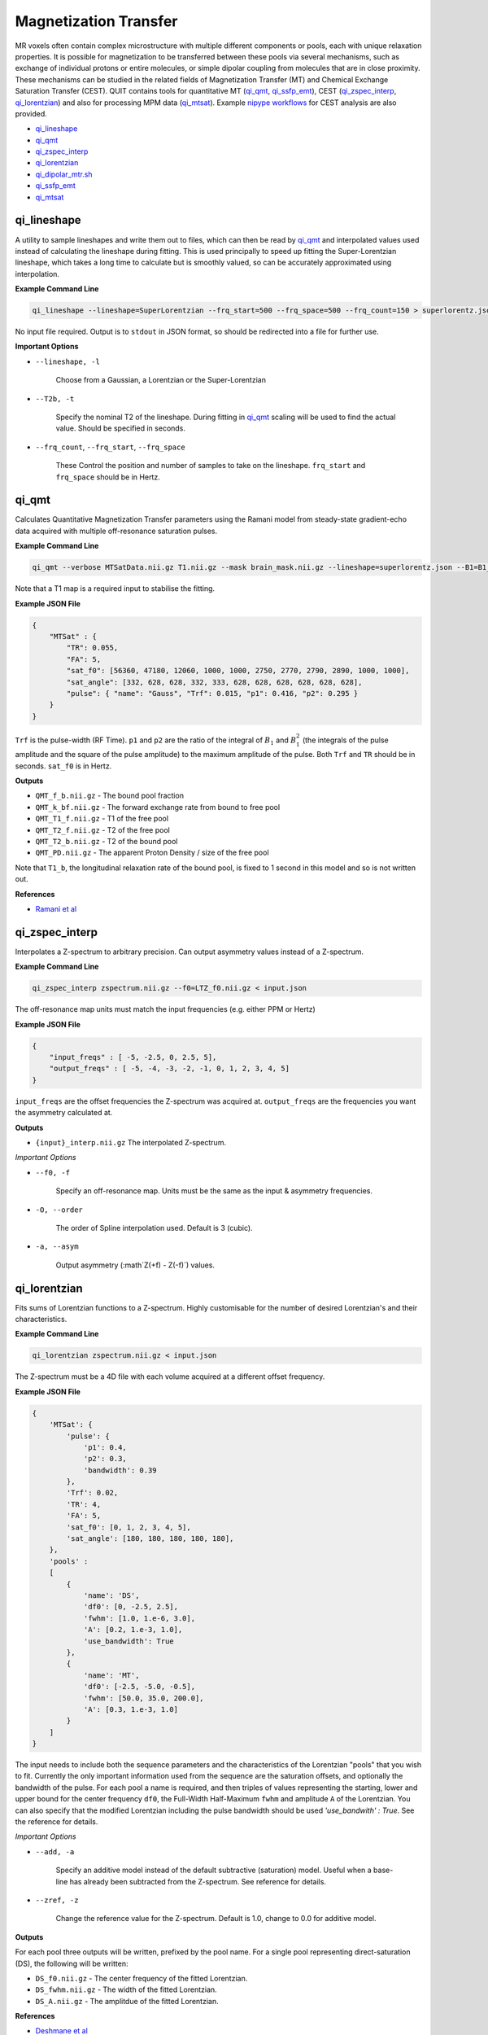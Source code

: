 Magnetization Transfer
======================

MR voxels often contain complex microstructure with multiple different components or pools, each with unique relaxation properties. It is possible for magnetization to be transferred between these pools via several mechanisms, such as exchange of individual protons or entire molecules, or simple dipolar coupling from molecules that are in close proximity. These mechanisms can be studied in the related fields of Magnetization Transfer (MT) and Chemical Exchange Saturation Transfer (CEST). QUIT contains tools for quantitative MT (`qi_qmt`_, `qi_ssfp_emt`_), CEST (`qi_zspec_interp`_, `qi_lorentzian`_) and also for processing MPM data (`qi_mtsat`_). Example `nipype workflows <https://github.com/spinicist/QUIT/tree/master/Python/QUIT/workflows/cest.py>`_ for CEST analysis are also provided.

* `qi_lineshape`_
* `qi_qmt`_
* `qi_zspec_interp`_
* `qi_lorentzian`_
* `qi_dipolar_mtr.sh`_
* `qi_ssfp_emt`_
* `qi_mtsat`_

qi_lineshape
------------

A utility to sample lineshapes and write them out to files, which can then be read by `qi_qmt`_ and interpolated values used instead of calculating the lineshape during fitting. This is used principally to speed up fitting the Super-Lorentzian lineshape, which takes a long time to calculate but is smoothly valued, so can be accurately approximated using interpolation.

**Example Command Line**

.. code-block:: bash

    qi_lineshape --lineshape=SuperLorentzian --frq_start=500 --frq_space=500 --frq_count=150 > superlorentz.json

No input file required. Output is to ``stdout`` in JSON format, so should be redirected into a file for further use.

**Important Options**

* ``--lineshape, -l``

    Choose from a Gaussian, a Lorentzian or the Super-Lorentzian

* ``--T2b, -t``

    Specify the nominal T2 of the lineshape. During fitting in `qi_qmt`_ scaling will be used to find the actual value. Should be specified in seconds.

* ``--frq_count``, ``--frq_start``, ``--frq_space``

    These Control the position and number of samples to take on the lineshape. ``frq_start`` and ``frq_space`` should be in Hertz.

qi_qmt
------

Calculates Quantitative Magnetization Transfer parameters using the Ramani model from steady-state gradient-echo data acquired with multiple off-resonance saturation pulses.

.. image:: f_b.png
    :alt: Bound Pool Fraction

**Example Command Line**

.. code-block:: bash

    qi_qmt --verbose MTSatData.nii.gz T1.nii.gz --mask brain_mask.nii.gz --lineshape=superlorentz.json --B1=B1_map.nii.gz --f0=B0_map.nii.gz < input.json

Note that a T1 map is a required input to stabilise the fitting.

**Example JSON File**

.. code-block:: json

    {
        "MTSat" : {
            "TR": 0.055,
            "FA": 5,
            "sat_f0": [56360, 47180, 12060, 1000, 1000, 2750, 2770, 2790, 2890, 1000, 1000],
            "sat_angle": [332, 628, 628, 332, 333, 628, 628, 628, 628, 628, 628],
            "pulse": { "name": "Gauss", "Trf": 0.015, "p1": 0.416, "p2": 0.295 }
        }
    }

``Trf`` is the pulse-width (RF Time). ``p1`` and ``p2`` are the ratio of the integral of :math:`B_1` and :math:`B_1^2` (the integrals of the pulse amplitude and the square of the pulse amplitude) to the maximum amplitude of the pulse. Both ``Trf`` and ``TR`` should be in seconds. ``sat_f0`` is in Hertz.

**Outputs**

- ``QMT_f_b.nii.gz`` - The bound pool fraction
- ``QMT_k_bf.nii.gz`` - The forward exchange rate from bound to free pool
- ``QMT_T1_f.nii.gz`` - T1 of the free pool
- ``QMT_T2_f.nii.gz`` - T2 of the free pool
- ``QMT_T2_b.nii.gz`` - T2 of the bound pool
- ``QMT_PD.nii.gz`` - The apparent Proton Density / size of the free pool

Note that ``T1_b``, the longitudinal relaxation rate of the bound pool, is fixed to 1 second in this model and so is not written out.

**References**

- `Ramani et al <http://linkinghub.elsevier.com/retrieve/pii/S0730725X02005982>`_

qi_zspec_interp
---------------

Interpolates a Z-spectrum to arbitrary precision. Can output asymmetry values instead of a Z-spectrum.

**Example Command Line**

.. code-block:: bash

    qi_zspec_interp zspectrum.nii.gz --f0=LTZ_f0.nii.gz < input.json

The off-resonance map units must match the input frequencies (e.g. either PPM or Hertz)

**Example JSON File**

.. code-block:: json

    {
        "input_freqs" : [ -5, -2.5, 0, 2.5, 5],
        "output_freqs" : [ -5, -4, -3, -2, -1, 0, 1, 2, 3, 4, 5]
    }

``input_freqs`` are the offset frequencies the Z-spectrum was acquired at. ``output_freqs`` are the frequencies you want the asymmetry calculated at.

**Outputs**

* ``{input}_interp.nii.gz`` The interpolated Z-spectrum.

*Important Options*

* ``--f0, -f``

    Specify an off-resonance map. Units must be the same as the input & asymmetry frequencies.

* ``-O, --order``

    The order of Spline interpolation used. Default is 3 (cubic).

* ``-a, --asym``

    Output asymmetry (:math`Z(+f) - Z(-f)`) values.

qi_lorentzian
-------------

Fits sums of Lorentzian functions to a Z-spectrum. Highly customisable for the number of desired Lorentzian's and their characteristics.

**Example Command Line**

.. code-block:: bash

    qi_lorentzian zspectrum.nii.gz < input.json

The Z-spectrum must be a 4D file with each volume acquired at a different offset frequency.

**Example JSON File**

.. code-block:: json

    {
        'MTSat': {
            'pulse': {
                'p1': 0.4,
                'p2': 0.3,
                'bandwidth': 0.39
            },
            'Trf': 0.02,
            'TR': 4,
            'FA': 5,
            'sat_f0': [0, 1, 2, 3, 4, 5],
            'sat_angle': [180, 180, 180, 180, 180],
        },
        'pools' :
        [
            { 
                'name': 'DS',
                'df0': [0, -2.5, 2.5],
                'fwhm': [1.0, 1.e-6, 3.0],
                'A': [0.2, 1.e-3, 1.0],
                'use_bandwidth': True
            },
            {
                'name': 'MT',
                'df0': [-2.5, -5.0, -0.5],
                'fwhm': [50.0, 35.0, 200.0],
                'A': [0.3, 1.e-3, 1.0]
            }
        ]
    }

The input needs to include both the sequence parameters and the characteristics of the Lorentzian "pools" that you wish to fit. Currently the only important information used from the sequence are the saturation offsets, and optionally the bandwidth of the pulse. For each pool a name is required, and then triples of values representing the starting, lower and upper bound for the center frequency ``df0``, the Full-Width Half-Maximum ``fwhm`` and amplitude ``A`` of the Lorentzian. You can also specify that the modified Lorentzian including the pulse bandwidth should be used `'use_bandwith' : True`. See the reference for details.

*Important Options*

* ``--add, -a``

    Specify an additive model instead of the default subtractive (saturation) model. Useful when a base-line has already been subtracted from the Z-spectrum. See reference for details.

* ``--zref, -z``

    Change the reference value for the Z-spectrum. Default is 1.0, change to 0.0 for additive model.


**Outputs**

For each pool three outputs will be written, prefixed by the pool name. For a single pool representing direct-saturation (DS), the following will be written:

* ``DS_f0.nii.gz``  - The center frequency of the fitted Lorentzian.
* ``DS_fwhm.nii.gz``   - The width of the fitted Lorentzian.
* ``DS_A.nii.gz`` - The amplitdue of the fitted Lorentzian.

**References**

- `Deshmane et al <http://doi.wiley.com/10.1002/mrm.27569>`_

qi_dipolar_mtr.sh
-----------------

Calculates dipolar/inhomogeneous Magnetization Transfer Ratios (MTRs). Dipolar/inhomogeneous MT is a new (see note) contrast mechanism that is present in highly structured materials such as myelin and tendon. By applying off-resonance saturation at both positive and negative frequencies (instead of only one side as in classic MTR) it is possible to decouple the dipolar pool and hence produce an enhanced Magnetization Transfer (eMT) effect. The different between eMT and normal MT is the dipolar/inhomogeneous MT and is potentially highly specific to myelin within the brain.

Although the majority of the existing literature refers to this effect as inhomogeneous MT, this name was chosen before the physical phenomena underlying the effect was well understood. Current theory does not rely on inhomogeneous effects at all, so the name is a misnomer.

**Example Command Line**

.. code-block:: bash

    qi_dipolar_mtr dipolar_mt_volumes.nii.gz

The input must consist of 5 volumes: Dipolar +/-, Dipolar -/+, Unsaturated, MT+, MT-. This scheme is not flexible and will be improved in a future version.

**Outputs**

* ``DMT_mtr.nii.gz`` - The classic MTR, expressed as a percentage
* ``DMT_emtr.nii.gz`` - The enhanced MTR, expressed as a percentage
* ``DMT_dmtr.nii.gz`` - The dipolar MTR, expressed as a percentage. This is the difference between eMTR and MTR.
* ``DMT_mta.nii.gz`` - The first-order MT-asymmetry (MT- subtracted from MT+, relative to unsaturated, in percent).

**References**

1. `Original full paper <http://doi.wiley.com/10.1002/mrm.25174>`_
2. `Dipolar versus inhomogeneous naming <https://doi.org/10.1016/j.jmr.2016.11.013>`_

qi_ssfp_emt
-----------

Due to the short TR commonly used with SSFP, at high flip-angles the sequence becomes MT weighted. It is hence possible to extract qMT parameters from SSFP data. More details will be in a forthcoming paper.

**Example Command Line**

.. code-block:: bash

    qi_ssfp_emt ES_G.nii.gz ES_a.nii.gz ES_b.nii.gz

**Outputs**

- ``EMT_T1f.nii.gz`` - Longitudinal relaxation time of the free water bool
- ``EMT_T2f.nii.gz`` - Transverse relaxation time of the free water pool
- ``EMT_M0.nii.gz`` - Apparent Proton Density
- ``EMT_F.nii.gz`` - Bound pool fraction
- ``EMT_kf.nii.gz`` - Forward exchange rate

**References**

- `Bieri et al <http://doi.wiley.com/10.1002/mrm.21056>`_
- `Gloor et al <http://doi.wiley.com/10.1002/mrm.21705>`_

qi_mtsat
-----------

Implementation of Gunther Helm's MT-Sat method. Calculates R1, apparent PD and the semi-quantitative MT-Saturation parameter "delta". This is the fractional reduction in the longitudinal magnetization during one TR, expressed as a percentage. Arguably could be included in the :doc:`Relaxometry` module instead. Outputs R1 instead of T1 as this is more common in the MTSat / MPM literature. If using multi-echo input data the input should be passed through `qi_mpm_r2s` first and the output ``S0`` files used as input to `qi_mtsat`.

**Example Command Line**

.. code-block:: bash

    qi_mtsat PDw.nii.gz T1w.nii.gz MTw.nii.gz < input.json

**Example JSON File**

.. code-block:: json

    {
        "MTSat": {
            "TR_PDw": 0.025,
            "TR_T1w": 0.025,
            "TR_MTw": 0.028,
            "FA_PDw": 5,
            "FA_T1w": 25,
            "FA_MTw": 5
        }
    }

**Outputs**

- ``MTSat_R1.nii.gz`` - Apparent longitudinal relaxation rate
- ``MTSat_S0.nii.gz`` - Apparent proton density / equilibrium magnetization
- ``MTSat_delta.nii.gz`` - MT-Sat parameter, see above.

**References**

- `Helms et al <http://doi.wiley.com/10.1002/mrm.21732>`_
- `Erratum <http://doi.wiley.com/10.1002/mrm.22607>`_

